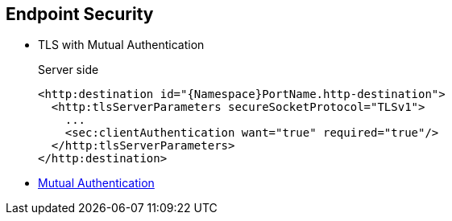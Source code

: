 :noaudio:

== Endpoint Security

* TLS with Mutual Authentication
+
.Server side
[source,xml]
----
<http:destination id="{Namespace}PortName.http-destination">
  <http:tlsServerParameters secureSocketProtocol="TLSv1">
    ...
    <sec:clientAuthentication want="true" required="true"/>
  </http:tlsServerParameters>
</http:destination>
----
+
.References
* https://access.redhat.com/documentation/en-US/Red_Hat_JBoss_Fuse/6.2.1/html/Apache_CXF_Security_Guide/ConfigTLS.html#i305901[Mutual Authentication]

ifdef::showscript[]
[.notes]
****

== Endpoint Security

TODO

****
endif::showscript[]